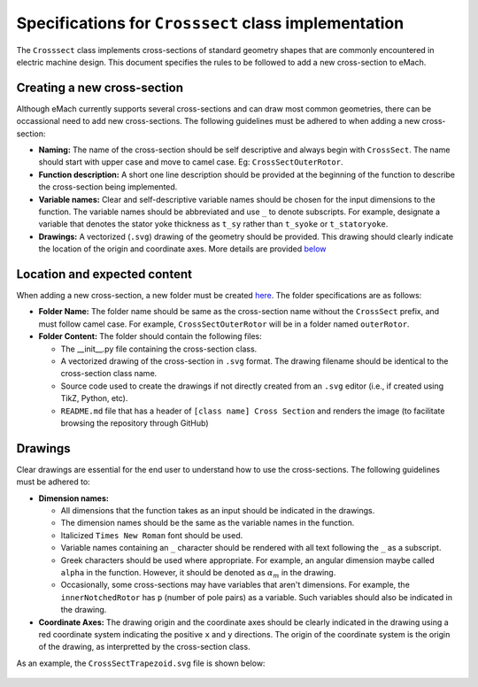 Specifications for ``Crosssect`` class implementation
==========================================================

The ``Crosssect`` class implements cross-sections of standard geometry shapes that are commonly encountered in electric machine 
design. This document specifies the rules to be followed to add a new cross-section to eMach.


Creating a new cross-section
----------------------------------------------------------

Although eMach currently supports several cross-sections and can draw most common geometries, there can be occassional need to 
add new cross-sections. The following guidelines must be adhered to when adding a new cross-section:

- **Naming:** The name of the cross-section should be self descriptive and always begin with ``CrossSect``. The name should 
  start with upper case and move to camel case. Eg: ``CrossSectOuterRotor``.
- **Function description:** A short one line description should be provided at the beginning of the function to describe the 
  cross-section being implemented.
- **Variable names:** Clear and self-descriptive variable names should be chosen for the input dimensions to the function. The 
  variable names should be abbreviated and use ``_`` to denote subscripts. For example, designate a variable that denotes the 
  stator yoke thickness as ``t_sy`` rather than ``t_syoke`` or ``t_statoryoke``. 
- **Drawings:** A vectorized (``.svg``) drawing of the geometry should be provided. This drawing should clearly indicate the 
  location of the origin and coordinate axes. More details are provided `below <#Drawings>`_

Location and expected content
----------------------------------------------------------

When adding a new cross-section, a new folder must be created `here <./>`_. 
The folder specifications are as follows:

- **Folder Name:** The folder name should be same as the cross-section name without the ``CrossSect`` prefix, and must follow 
  camel case. For example, ``CrossSectOuterRotor`` will be in a folder named ``outerRotor``.
- **Folder Content:** The folder should contain the following files:

  - The __init__.py file containing the cross-section class.
  - A vectorized drawing of the cross-section in ``.svg`` format. The drawing filename should be identical to the cross-section 
    class name.
  - Source code used to create the drawings if not directly created from an ``.svg`` editor (i.e., if created using TikZ, Python,
    etc).
  - ``README.md`` file that has a header of ``[class name] Cross Section`` and renders the image (to facilitate browsing the 
    repository through GitHub)

Drawings
----------------------------------------------------------

Clear drawings are essential for the end user to understand how to use the cross-sections. The following guidelines must be 
adhered to:

- **Dimension names:** 

  - All dimensions that the function takes as an input should be indicated in the drawings. 
  - The dimension names should be the same as the variable names in the function.
  - Italicized ``Times New Roman`` font should be used.
  - Variable names containing an ``_`` character should be rendered with all text following the ``_`` as a subscript.
  - Greek characters should be used where appropriate. For example, an angular dimension maybe called ``alpha`` in the function.
    However, it should be denoted as :math:`\alpha_m` in the drawing.
  - Occasionally, some cross-sections may have variables that aren't dimensions. For example, the ``innerNotchedRotor`` has ``p``
    (number of pole pairs) as a variable. Such variables should also be indicated in the drawing.

- **Coordinate Axes:** The drawing origin and the coordinate axes should be clearly indicated in the drawing using a red 
  coordinate system indicating the positive ``x`` and ``y`` directions. The origin of the coordinate system is the origin of the drawing, as interpretted by the cross-section class.

As an example, the ``CrossSectTrapezoid.svg`` file is shown below:

.. figure:: trapezoid/CrossSectTrapezoid.svg
   :alt: TrapezoidCross 
   :align: center
   :width: 500px
   :height: 500px
   
